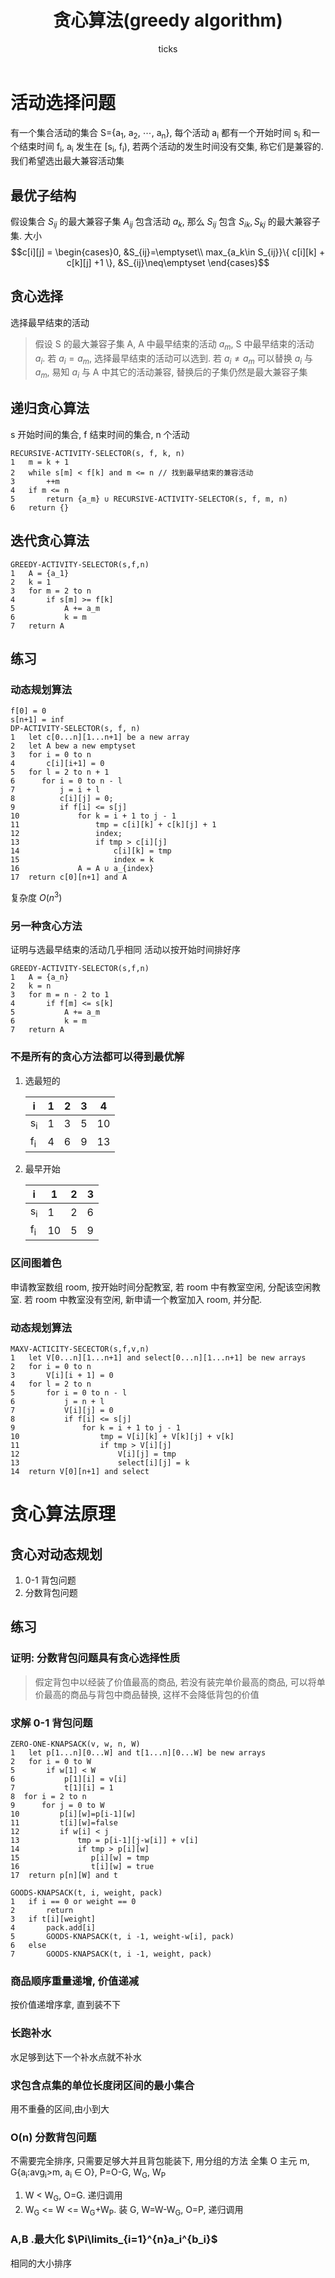 #+options: html-link-use-abs-url:nil html-postamble:auto html-preamble:t
#+options: html-scripts:t html-style:t html5-fancy:nil tex:t toc:2 email:t author:t
#+html_doctype: xhtml-strict
#+html_container: div
#+description:
#+keywords:
#+html_link_home:
#+html_link_up:
#+html_mathjax:
#+html_head: <link rel="stylesheet" type="text/css" href="/home/ticks/Public/org_style.css" />
#+html_head_extra:
#+subtitle:
#+infojs_opt:
#+title: 贪心算法(greedy algorithm)
#+author: ticks
#+email: xiehuiwu1996@gmail.com
#+latex_header:

* 活动选择问题 
  有一个集合活动的集合 S={a_1, a_2, $\cdots$, a_n}, 每个活动 a_i 都有一个开始时间 s_i 和一个结束时间 f_i, a_i 发生在 [s_i, f_i), 若两个活动的发生时间没有交集, 称它们是兼容的.
我们希望选出最大兼容活动集
** 最优子结构
假设集合 $S_{ij}$ 的最大兼容子集 $A_{ij}$ 包含活动 $a_k$, 那么 $S_{ij}$ 包含 $S_{ik}, S_{kj}$ 的最大兼容子集.
大小
$$c[i][j] = \begin{cases}0, &S_{ij}=\emptyset\\
max_{a_k\in S_{ij}}\{ c[i][k] + c[k][j] +1 \}, &S_{ij}\neq\emptyset \end{cases}$$ 

** 贪心选择
选择最早结束的活动
#+begin_quote
假设 S 的最大兼容子集 A, A 中最早结束的活动 $a_m$, S 中最早结束的活动 $a_i$. 若 $a_i = a_m$, 选择最早结束的活动可以选到. 若 $a_i \neq a_m$ 可以替换 $a_i$ 与 $a_m$, 易知 $a_i$ 与 A 中其它的活动兼容,
替换后的子集仍然是最大兼容子集 
#+end_quote

** 递归贪心算法

s 开始时间的集合, f 结束时间的集合, n 个活动

#+begin_example
  RECURSIVE-ACTIVITY-SELECTOR(s, f, k, n)
  1   m = k + 1
  2   while s[m] < f[k] and m <= n // 找到最早结束的兼容活动
  3       ++m
  4   if m <= n
  5       return {a_m} ∪ RECURSIVE-ACTIVITY-SELECTOR(s, f, m, n)
  6   return {}
#+end_example

** 迭代贪心算法

#+begin_example
  GREEDY-ACTIVITY-SELECTOR(s,f,n)
  1   A = {a_1}
  2   k = 1
  3   for m = 2 to n
  4       if s[m] >= f[k]
  5           A += a_m
  6           k = m
  7   return A
#+end_example

** 练习
*** 动态规划算法
#+begin_example
  f[0] = 0
  s[n+1] = inf
  DP-ACTIVITY-SELECTOR(s, f, n)
  1   let c[0...n][1...n+1] be a new array
  2   let A bew a new emptyset
  3   for i = 0 to n
  4       c[i][i+1] = 0
  5   for l = 2 to n + 1
  6      for i = 0 to n - l
  7          j = i + l
  8          c[i][j] = 0;
  9          if f[i] <= s[j]
  10             for k = i + 1 to j - 1
  11                 tmp = c[i][k] + c[k][j] + 1
  12                 index;
  13                 if tmp > c[i][j]
  14                     c[i][k] = tmp
  15                     index = k
  16             A = A ∪ a_{index}
  17  return c[0][n+1] and A
#+end_example

复杂度 $O(n^3)$
*** 另一种贪心方法
证明与选最早结束的活动几乎相同
    活动以按开始时间排好序
#+begin_example
  GREEDY-ACTIVITY-SELECTOR(s,f,n)
  1   A = {a_n}
  2   k = n
  3   for m = n - 2 to 1
  4       if f[m] <= s[k]
  5           A += a_m
  6           k = m
  7   return A
#+end_example

*** 不是所有的贪心方法都可以得到最优解
**** 选最短的
| i   | 1 | 2 | 3 |  4 |
|-----+---+---+---+----|
| s_i | 1 | 3 | 5 | 10 |
| f_i | 4 | 6 | 9 | 13 |
**** 最早开始
| i   |  1 | 2 | 3 |
|-----+----+---+---|
| s_i |  1 | 2 | 6 |
| f_i | 10 | 5 | 9 |

*** 区间图着色
申请教室数组 room, 按开始时间分配教室, 若 room 中有教室空闲, 分配该空闲教室. 若 room 中教室没有空闲, 新申请一个教室加入 room, 并分配.
*** 动态规划算法
#+begin_example
  MAXV-ACTICITY-SECECTOR(s,f,v,n)
  1   let V[0...n][1...n+1] and select[0...n][1...n+1] be new arrays
  2   for i = 0 to n
  3       V[i][i + 1] = 0 
  4   for l = 2 to n
  5       for i = 0 to n - l
  6           j = n + l
  7           V[i][j] = 0
  8           if f[i] <= s[j]
  9               for k = i + 1 to j - 1
  10                  tmp = V[i][k] + V[k][j] + v[k]
  11                  if tmp > V[i][j]
  12                      V[i][j] = tmp
  13                      select[i][j] = k
  14  return V[0][n+1] and select
#+end_example

* 贪心算法原理
** 贪心对动态规划
1. 0-1 背包问题
2. 分数背包问题
** 练习
*** 证明: 分数背包问题具有贪心选择性质
#+begin_quote
假定背包中以经装了价值最高的商品, 若没有装完单价最高的商品, 可以将单价最高的商品与背包中商品替换, 这样不会降低背包的价值
#+end_quote
*** 求解 0-1 背包问题
#+begin_example
  ZERO-ONE-KNAPSACK(v, w, n, W)
  1   let p[1...n][0...W] and t[1...n][0...W] be new arrays
  2   for i = 0 to W
  5       if w[1] < W
  6           p[1][i] = v[i]
  7           t[1][i] = 1
  8  for i = 2 to n
  9      for j = 0 to W
  10         p[i][w]=p[i-1][w]
  11         t[i][w]=false
  12         if w[i] < j
  13             tmp = p[i-1][j-w[i]] + v[i]
  14             if tmp > p[i][w]
  15                p[i][w] = tmp
  16                t[i][w] = true
  17  return p[n][W] and t

  GOODS-KNAPSACK(t, i, weight, pack)
  1   if i == 0 or weight == 0
  2       return
  3   if t[i][weight]
  4       pack.add[i]
  5       GOODS-KNAPSACK(t, i -1, weight-w[i], pack)
  6   else
  7       GOODS-KNAPSACK(t, i -1, weight, pack)
#+end_example
*** 商品顺序重量递增, 价值递减
按价值递增序拿, 直到装不下
*** 长跑补水
水足够到达下一个补水点就不补水
*** 求包含点集的单位长度闭区间的最小集合
用不重叠的区间,由小到大
*** O(n) 分数背包问题
不需要完全排序, 只需要足够大并且背包能装下, 用分组的方法 全集 O
主元 m, G{a_i:avg_i>m, a_i $\in$ O}, P=O-G, W_G, W_P
1. W < W_G, O=G. 递归调用
2. W_G <= W <= W_G+W_P. 装 G, W=W-W_G, O=P, 递归调用
*** A,B .最大化 $\Pi\limits_{i=1}^{n}a_i^{b_i}$
相同的大小排序
